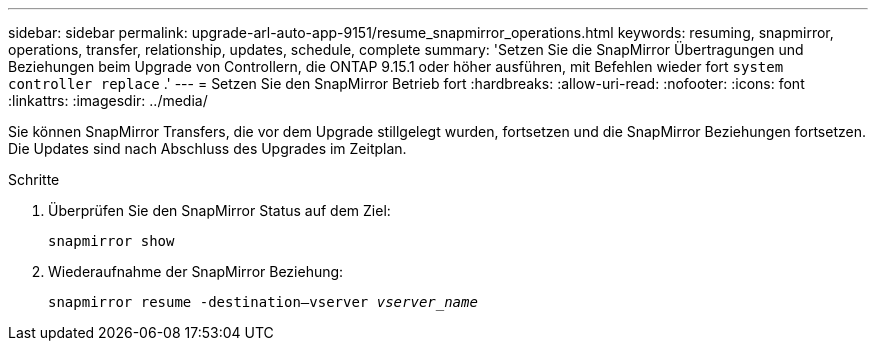 ---
sidebar: sidebar 
permalink: upgrade-arl-auto-app-9151/resume_snapmirror_operations.html 
keywords: resuming, snapmirror, operations, transfer, relationship, updates, schedule, complete 
summary: 'Setzen Sie die SnapMirror Übertragungen und Beziehungen beim Upgrade von Controllern, die ONTAP 9.15.1 oder höher ausführen, mit Befehlen wieder fort `system controller replace` .' 
---
= Setzen Sie den SnapMirror Betrieb fort
:hardbreaks:
:allow-uri-read: 
:nofooter: 
:icons: font
:linkattrs: 
:imagesdir: ../media/


[role="lead"]
Sie können SnapMirror Transfers, die vor dem Upgrade stillgelegt wurden, fortsetzen und die SnapMirror Beziehungen fortsetzen. Die Updates sind nach Abschluss des Upgrades im Zeitplan.

.Schritte
. Überprüfen Sie den SnapMirror Status auf dem Ziel:
+
`snapmirror show`

. Wiederaufnahme der SnapMirror Beziehung:
+
`snapmirror resume -destination–vserver _vserver_name_`


